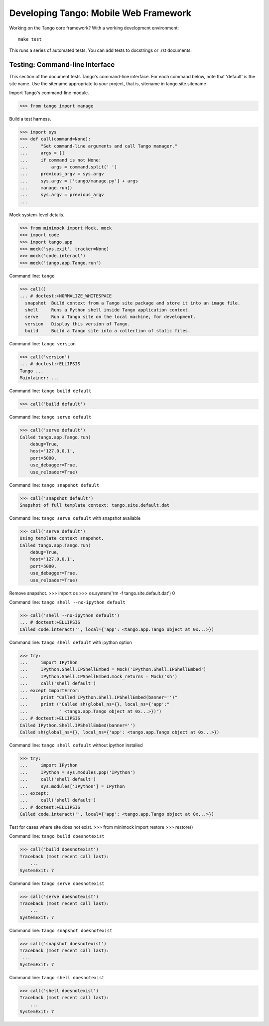 ========================================
 Developing Tango: Mobile Web Framework
========================================

Working on the Tango core framework?
With a working development environment::

    make test

This runs a series of automated tests.
You can add tests to docstrings or .rst documents.


Testing: Command-line Interface
===============================

This section of the document tests Tango's command-line interface.
For each command below, note that 'default' is the site name.
Use the sitename appropriate to your project,
that is, sitename in tango.site.sitename

Import Tango's command-line module.

>>> from tango import manage


Build a test harness.

>>> import sys
>>> def call(command=None):
...     "Set command-line arguments and call Tango manager."
...     args = []
...     if command is not None:
...         args = command.split(' ')
...     previous_argv = sys.argv
...     sys.argv = ['tango/manage.py'] + args
...     manage.run()
...     sys.argv = previous_argv
...


Mock system-level details.

>>> from minimock import Mock, mock
>>> import code
>>> import tango.app
>>> mock('sys.exit', tracker=None)
>>> mock('code.interact')
>>> mock('tango.app.Tango.run')


Command line: ``tango``

>>> call()
... # doctest:+NORMALIZE_WHITESPACE
  snapshot  Build context from a Tango site package and store it into an image file.
  shell     Runs a Python shell inside Tango application context.
  serve     Run a Tango site on the local machine, for development.
  version   Display this version of Tango.
  build     Build a Tango site into a collection of static files.


Command line: ``tango version``

>>> call('version')
... # doctest:+ELLIPSIS
Tango ...
Maintainer: ...


Command line: ``tango build default``

>>> call('build default')


Command line: ``tango serve default``

>>> call('serve default')
Called tango.app.Tango.run(
    debug=True,
    host='127.0.0.1',
    port=5000,
    use_debugger=True,
    use_reloader=True)


Command line: ``tango snapshot default``

>>> call('snapshot default')
Snapshot of full template context: tango.site.default.dat


Command line: ``tango serve default`` with snapshot available

>>> call('serve default')
Using template context snapshot.
Called tango.app.Tango.run(
    debug=True,
    host='127.0.0.1',
    port=5000,
    use_debugger=True,
    use_reloader=True)


Remove snapshot.
>>> import os
>>> os.system('rm -f tango.site.default.dat')
0


Command line: ``tango shell --no-ipython default``

>>> call('shell --no-ipython default')
... # doctest:+ELLIPSIS
Called code.interact('', local={'app': <tango.app.Tango object at 0x...>})


Command line: ``tango shell default`` with ipython option

>>> try:
...     import IPython
...     IPython.Shell.IPShellEmbed = Mock('IPython.Shell.IPShellEmbed')
...     IPython.Shell.IPShellEmbed.mock_returns = Mock('sh')
...     call('shell default')
... except ImportError:
...     print "Called IPython.Shell.IPShellEmbed(banner='')"
...     print ("Called sh(global_ns={}, local_ns={'app':"
...            " <tango.app.Tango object at 0x...>})")
... # doctest:+ELLIPSIS
Called IPython.Shell.IPShellEmbed(banner='')
Called sh(global_ns={}, local_ns={'app': <tango.app.Tango object at 0x...>})


Command line: ``tango shell default`` without ipython installed

>>> try:
...     import IPython
...     IPython = sys.modules.pop('IPython')
...     call('shell default')
...     sys.modules['IPython'] = IPython
... except:
...     call('shell default')
... # doctest:+ELLIPSIS
Called code.interact('', local={'app': <tango.app.Tango object at 0x...>})


Test for cases where site does not exist.
>>> from minimock import restore
>>> restore()

Command line: ``tango build doesnotexist``

>>> call('build doesnotexist')
Traceback (most recent call last):
    ...
SystemExit: 7


Command line: ``tango serve doesnotexist``

>>> call('serve doesnotexist')
Traceback (most recent call last):
    ...
SystemExit: 7


Command line: ``tango snapshot doesnotexist``

>>> call('snapshot doesnotexist')
Traceback (most recent call last):
 ...
SystemExit: 7


Command line: ``tango shell doesnotexist``

>>> call('shell doesnotexist')
Traceback (most recent call last):
    ...
SystemExit: 7
